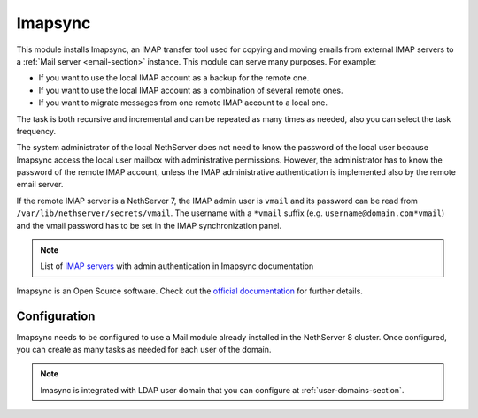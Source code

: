 .. _imapsync-section:

========
Imapsync
========



This module installs Imapsync, an IMAP transfer tool used for copying and moving emails from external IMAP servers to a :ref:`Mail server <email-section>` instance.
This module can serve many purposes. For example:

- If you want to use the local IMAP account as a backup for the remote one.
- If you want to use the local IMAP account as a combination of several remote ones.
- If you want to migrate messages from one remote IMAP account to a local one.

The task is both recursive and incremental and can be repeated as many times as needed, also you can select the task frequency.

The system administrator of the local NethServer does not need to know the password of the local user because Imapsync access the local user mailbox with administrative permissions. However, the administrator has to know the password of the remote IMAP account, unless the IMAP administrative authentication is implemented also by the remote email server.

If the remote IMAP server is a NethServer 7, the IMAP admin user is ``vmail`` and its password can be read from ``/var/lib/nethserver/secrets/vmail``. The username with a ``*vmail`` suffix (e.g. ``username@domain.com*vmail``) and the vmail password has to be set in the IMAP synchronization panel.



.. note::
   List of `IMAP servers <https://imapsync.lamiral.info/FAQ.d/FAQ.Admin_Authentication.txt>`_ with admin authentication in Imapsync documentation


Imapsync is an Open Source software. Check out the `official documentation <https://imapsync.lamiral.info/#doc>`_ for further details.

Configuration
=============

Imapsync needs to be configured to use a Mail module already installed in the NethServer 8 cluster. Once configured, you can create as many tasks as needed for each user of the domain.

.. note::
   Imasync is integrated with LDAP user domain that you can configure at :ref:`user-domains-section`.
